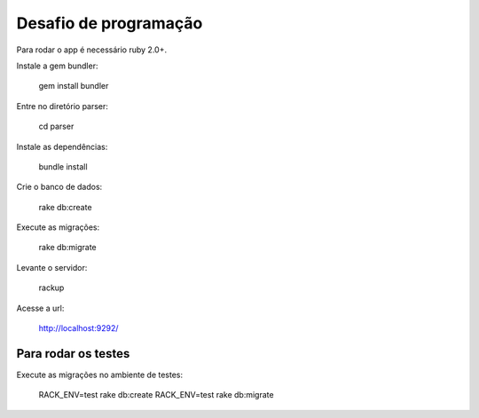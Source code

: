 ===================
Desafio de programação
===================

Para rodar o app é necessário ruby 2.0+.

Instale a gem bundler:

  gem install bundler

Entre no diretório parser:

  cd parser

Instale as dependências:

  bundle install

Crie o banco de dados:

  rake db:create

Execute as migrações:

  rake db:migrate

Levante o servidor:

  rackup

Acesse a url:

  http://localhost:9292/


Para rodar os testes
===================

Execute as migrações no ambiente de testes:

  RACK_ENV=test rake db:create
  RACK_ENV=test rake db:migrate
